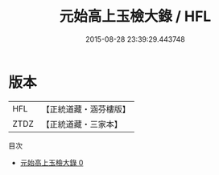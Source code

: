 #+TITLE: 元始高上玉檢大錄 / HFL

#+DATE: 2015-08-28 23:39:29.443748
* 版本
 |       HFL|【正統道藏・涵芬樓版】|
 |      ZTDZ|【正統道藏・三家本】|
目次
 - [[file:KR5a0169_000.txt][元始高上玉檢大錄 0]]
